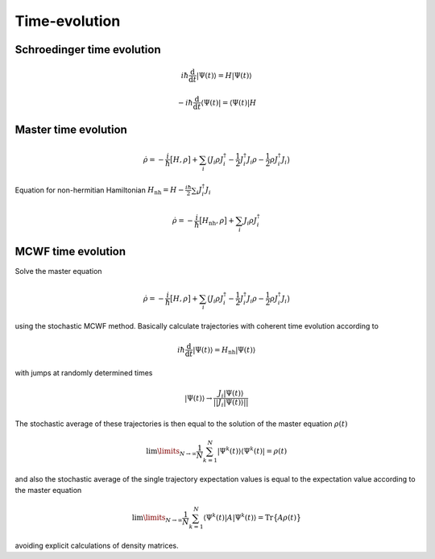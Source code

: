 Time-evolution
==============

Schroedinger time evolution
---------------------------

.. math::

    i\hbar\frac{\mathrm{d}}{\mathrm{d} t} |\Psi(t)\rangle = H |\Psi(t)\rangle

    - i\hbar\frac{\mathrm{d}}{\mathrm{d} t} \langle \Psi(t)| = \langle\Psi(t)| H


.. .. function:: schroedinger(tspan, psi0, H; fout=nothing, kwargs...)
.. jl:autofunction:: timeevolution.jl schroedinger


Master time evolution
---------------------

.. math::

    \dot{\rho} = -\frac{i}{\hbar} \big[H,\rho\big]
                 + \sum_i \big(
                        J_i \rho J_i^\dagger
                        - \frac{1}{2} J_i^\dagger J_i \rho
                        - \frac{1}{2} \rho J_i^\dagger J_i
                    \big)

Equation for non-hermitian Hamiltonian :math:`H_\mathrm{nh} = H - \frac{i\hbar}{2} \sum_i J_i^\dagger J_i`

.. math::

    \dot{\rho} = -\frac{i}{\hbar} \big[H_\mathrm{nh},\rho\big]
                 + \sum_i J_i \rho J_i^\dagger


.. jl:autofunction:: timeevolution.jl master

.. .. function:: master(tspan, rho0, Hnh, J; Gamma, Jdagger, fout, tmp, kwargs...)
.. .. function:: master_h(tspan, rho0, H, J; Gamma, Jdagger, fout, tmp, kwargs...)
.. .. function:: master_nh(tspan, rho0, Hnh, J; Gamma, Jdagger, fout, tmp, kwargs...)


MCWF time evolution
-------------------

Solve the master equation

.. math::

    \dot{\rho} = -\frac{i}{\hbar} \big[H,\rho\big]
                 + \sum_i \big(
                        J_i \rho J_i^\dagger
                        - \frac{1}{2} J_i^\dagger J_i \rho
                        - \frac{1}{2} \rho J_i^\dagger J_i
                    \big)

using the stochastic MCWF method. Basically calculate trajectories with coherent time evolution according to

.. math::

    i\hbar\frac{\mathrm{d}}{\mathrm{d} t} |\Psi(t)\rangle = H_\mathrm{nh} |\Psi(t)\rangle

with jumps at randomly determined times

.. math::

    |\Psi(t)\rangle \rightarrow \frac{J_i |\Psi(t)\rangle}{||J_i |\Psi(t)\rangle||}

The stochastic average of these trajectories is then equal to the solution of the master equation :math:`\rho(t)`

.. math::

    \lim\limits_{N \rightarrow \infty}\frac{1}{N} \sum_{k=1}^N |\Psi^k(t)\rangle\langle\Psi^k(t)| = \rho(t)

and also the stochastic average of the single trajectory expectation values is equal to the expectation value according to the master equation

.. math::

    \lim\limits_{N \rightarrow \infty}\frac{1}{N} \sum_{k=1}^N \langle\Psi^k(t)| A |\Psi^k(t)\rangle = \mathrm{Tr}\big\{A \rho(t)\big\}

avoiding explicit calculations of density matrices.

.. jl:autofunction:: timeevolution.jl mcwf

.. .. function:: mcwf(tspan, rho0, Hnh, J; seed, fout, Jdagger, display_beforeevent, display_afterevent, kwargs...)
.. .. function:: mcwf_h(tspan, rho0, H, J; seed, fout, Jdagger, display_beforeevent, display_afterevent, kwargs...)
.. .. function:: mcwf_nh(tspan, rho0, Hnh, J; seed, fout, Jdagger, display_beforeevent, display_afterevent, kwargs...)
